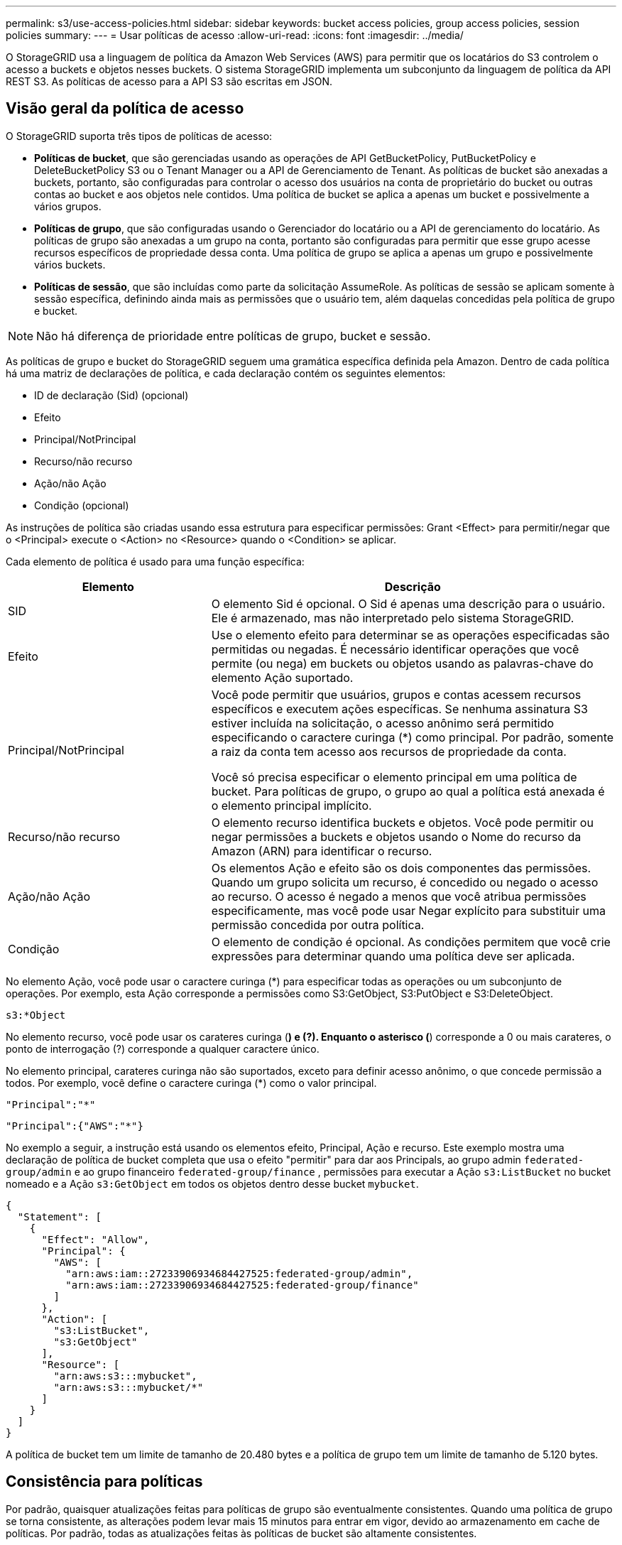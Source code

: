 ---
permalink: s3/use-access-policies.html 
sidebar: sidebar 
keywords: bucket access policies, group access policies, session policies 
summary:  
---
= Usar políticas de acesso
:allow-uri-read: 
:icons: font
:imagesdir: ../media/


[role="lead"]
O StorageGRID usa a linguagem de política da Amazon Web Services (AWS) para permitir que os locatários do S3 controlem o acesso a buckets e objetos nesses buckets. O sistema StorageGRID implementa um subconjunto da linguagem de política da API REST S3. As políticas de acesso para a API S3 são escritas em JSON.



== Visão geral da política de acesso

O StorageGRID suporta três tipos de políticas de acesso:

* *Políticas de bucket*, que são gerenciadas usando as operações de API GetBucketPolicy, PutBucketPolicy e DeleteBucketPolicy S3 ou o Tenant Manager ou a API de Gerenciamento de Tenant. As políticas de bucket são anexadas a buckets, portanto, são configuradas para controlar o acesso dos usuários na conta de proprietário do bucket ou outras contas ao bucket e aos objetos nele contidos. Uma política de bucket se aplica a apenas um bucket e possivelmente a vários grupos.
* *Políticas de grupo*, que são configuradas usando o Gerenciador do locatário ou a API de gerenciamento do locatário. As políticas de grupo são anexadas a um grupo na conta, portanto são configuradas para permitir que esse grupo acesse recursos específicos de propriedade dessa conta. Uma política de grupo se aplica a apenas um grupo e possivelmente vários buckets.
* *Políticas de sessão*, que são incluídas como parte da solicitação AssumeRole.  As políticas de sessão se aplicam somente à sessão específica, definindo ainda mais as permissões que o usuário tem, além daquelas concedidas pela política de grupo e bucket.



NOTE: Não há diferença de prioridade entre políticas de grupo, bucket e sessão.

As políticas de grupo e bucket do StorageGRID seguem uma gramática específica definida pela Amazon. Dentro de cada política há uma matriz de declarações de política, e cada declaração contém os seguintes elementos:

* ID de declaração (Sid) (opcional)
* Efeito
* Principal/NotPrincipal
* Recurso/não recurso
* Ação/não Ação
* Condição (opcional)


As instruções de política são criadas usando essa estrutura para especificar permissões: Grant <Effect> para permitir/negar que o <Principal> execute o <Action> no <Resource> quando o <Condition> se aplicar.

Cada elemento de política é usado para uma função específica:

[cols="1a,2a"]
|===
| Elemento | Descrição 


 a| 
SID
 a| 
O elemento Sid é opcional. O Sid é apenas uma descrição para o usuário. Ele é armazenado, mas não interpretado pelo sistema StorageGRID.



 a| 
Efeito
 a| 
Use o elemento efeito para determinar se as operações especificadas são permitidas ou negadas. É necessário identificar operações que você permite (ou nega) em buckets ou objetos usando as palavras-chave do elemento Ação suportado.



 a| 
Principal/NotPrincipal
 a| 
Você pode permitir que usuários, grupos e contas acessem recursos específicos e executem ações específicas. Se nenhuma assinatura S3 estiver incluída na solicitação, o acesso anônimo será permitido especificando o caractere curinga (*) como principal. Por padrão, somente a raiz da conta tem acesso aos recursos de propriedade da conta.

Você só precisa especificar o elemento principal em uma política de bucket. Para políticas de grupo, o grupo ao qual a política está anexada é o elemento principal implícito.



 a| 
Recurso/não recurso
 a| 
O elemento recurso identifica buckets e objetos. Você pode permitir ou negar permissões a buckets e objetos usando o Nome do recurso da Amazon (ARN) para identificar o recurso.



 a| 
Ação/não Ação
 a| 
Os elementos Ação e efeito são os dois componentes das permissões. Quando um grupo solicita um recurso, é concedido ou negado o acesso ao recurso. O acesso é negado a menos que você atribua permissões especificamente, mas você pode usar Negar explícito para substituir uma permissão concedida por outra política.



 a| 
Condição
 a| 
O elemento de condição é opcional. As condições permitem que você crie expressões para determinar quando uma política deve ser aplicada.

|===
No elemento Ação, você pode usar o caractere curinga (*) para especificar todas as operações ou um subconjunto de operações. Por exemplo, esta Ação corresponde a permissões como S3:GetObject, S3:PutObject e S3:DeleteObject.

[listing]
----
s3:*Object
----
No elemento recurso, você pode usar os carateres curinga (*) e (?). Enquanto o asterisco (*) corresponde a 0 ou mais carateres, o ponto de interrogação (?) corresponde a qualquer caractere único.

No elemento principal, carateres curinga não são suportados, exceto para definir acesso anônimo, o que concede permissão a todos. Por exemplo, você define o caractere curinga (*) como o valor principal.

[listing]
----
"Principal":"*"
----
[listing]
----
"Principal":{"AWS":"*"}
----
No exemplo a seguir, a instrução está usando os elementos efeito, Principal, Ação e recurso. Este exemplo mostra uma declaração de política de bucket completa que usa o efeito "permitir" para dar aos Principals, ao grupo admin `federated-group/admin` e ao grupo financeiro `federated-group/finance` , permissões para executar a Ação `s3:ListBucket` no bucket nomeado e a Ação `s3:GetObject` em todos os objetos dentro desse bucket `mybucket`.

[listing]
----
{
  "Statement": [
    {
      "Effect": "Allow",
      "Principal": {
        "AWS": [
          "arn:aws:iam::27233906934684427525:federated-group/admin",
          "arn:aws:iam::27233906934684427525:federated-group/finance"
        ]
      },
      "Action": [
        "s3:ListBucket",
        "s3:GetObject"
      ],
      "Resource": [
        "arn:aws:s3:::mybucket",
        "arn:aws:s3:::mybucket/*"
      ]
    }
  ]
}
----
A política de bucket tem um limite de tamanho de 20.480 bytes e a política de grupo tem um limite de tamanho de 5.120 bytes.



== Consistência para políticas

Por padrão, quaisquer atualizações feitas para políticas de grupo são eventualmente consistentes. Quando uma política de grupo se torna consistente, as alterações podem levar mais 15 minutos para entrar em vigor, devido ao armazenamento em cache de políticas. Por padrão, todas as atualizações feitas às políticas de bucket são altamente consistentes.

Conforme necessário, você pode alterar as garantias de consistência para atualizações de política de bucket. Por exemplo, você pode querer que uma alteração em uma política de bucket esteja disponível durante uma falha no local.

Nesse caso, você pode definir o `Consistency-Control` cabeçalho na solicitação PutBucketPolicy ou usar a solicitação DE consistência de COLOCAR bucket. Quando uma política de bucket se torna consistente, as alterações podem levar mais 8 segundos para entrar em vigor, devido ao armazenamento em cache de políticas.


NOTE: Se você definir a consistência para um valor diferente para contornar uma situação temporária, certifique-se de definir a configuração do nível do balde de volta ao valor original quando terminar. Caso contrário, todas as futuras solicitações de bucket usarão a configuração modificada.



== O que é política de sessão?

Uma política de sessão é uma política de acesso que restringe temporariamente as permissões disponíveis durante uma sessão específica, como quando um usuário assume um grupo.  Uma política de sessão só pode permitir um subconjunto de permissões e não pode conceder permissões adicionais.  O próprio grupo pode ter permissões mais amplas.



== Use ARN em declarações de política

Em declarações de política, o ARN é usado em elementos Principal e recursos.

* Use esta sintaxe para especificar o ARN de recursos S3:
+
[listing]
----
arn:aws:s3:::bucket-name
arn:aws:s3:::bucket-name/object_key
----
* Use esta sintaxe para especificar o ARN do recurso de identidade (usuários e grupos):
+
[listing]
----
arn:aws:iam::account_id:root
arn:aws:iam::account_id:user/user_name
arn:aws:iam::account_id:group/group_name
arn:aws:iam::account_id:federated-user/user_name
arn:aws:iam::account_id:federated-group/group_name
----


Outras considerações:

* Você pode usar o asterisco (*) como curinga para corresponder a zero ou mais carateres dentro da chave de objeto.
* Carateres internacionais, que podem ser especificados na chave do objeto, devem ser codificados usando JSON UTF-8 ou usando sequências de escape JSON. A codificação percentual não é suportada.
+
https://www.ietf.org/rfc/rfc2141.txt["RFC 2141 sintaxe de URNA"^]

+
O corpo de solicitação HTTP para a operação PutBucketPolicy deve ser codificado com charset UTF-8.





== Especifique recursos em uma política

Em declarações de política, você pode usar o elemento recurso para especificar o intervalo ou objeto para o qual as permissões são permitidas ou negadas.

* Cada declaração de política requer um elemento recurso. Em uma política, os recursos são denotados pelo elemento `Resource` ou, alternativamente, `NotResource` para exclusão.
* Você especifica recursos com um ARN de recursos S3. Por exemplo:
+
[listing]
----
"Resource": "arn:aws:s3:::mybucket/*"
----
* Você também pode usar variáveis de política dentro da chave de objeto. Por exemplo:
+
[listing]
----
"Resource": "arn:aws:s3:::mybucket/home/${aws:username}/*"
----
* O valor do recurso pode especificar um intervalo que ainda não existe quando uma política de grupo é criada.




== Especifique princípios em uma política

Use o elemento principal para identificar a conta de usuário, grupo ou locatário que é permitido/negado acesso ao recurso pela declaração de política.

* Cada declaração de política em uma política de bucket deve incluir um elemento principal. As declarações de política em uma política de grupo não precisam do elemento principal porque o grupo é entendido como o principal.
* Em uma política, os princípios são denotados pelo elemento "principal" ou, alternativamente, "NotPrincipal" para exclusão.
* As identidades baseadas em contas devem ser especificadas usando um ID ou um ARN:
+
[listing]
----
"Principal": { "AWS": "account_id"}
"Principal": { "AWS": "identity_arn" }
----
* Este exemplo usa o ID de conta de locatário 27233906934684427525, que inclui a raiz da conta e todos os usuários na conta:
+
[listing]
----
 "Principal": { "AWS": "27233906934684427525" }
----
* Você pode especificar apenas a raiz da conta:
+
[listing]
----
"Principal": { "AWS": "arn:aws:iam::27233906934684427525:root" }
----
* Você pode especificar um usuário federado específico ("Alex"):
+
[listing]
----
"Principal": { "AWS": "arn:aws:iam::27233906934684427525:federated-user/Alex" }
----
* Você pode especificar um grupo federado específico ("gerentes"):
+
[listing]
----
"Principal": { "AWS": "arn:aws:iam::27233906934684427525:federated-group/Managers"  }
----
* Você pode especificar um principal anônimo:
+
[listing]
----
"Principal": "*"
----
* Para evitar ambiguidade, você pode usar o usuário UUID em vez do nome de usuário:
+
[listing]
----
arn:aws:iam::27233906934684427525:user-uuid/de305d54-75b4-431b-adb2-eb6b9e546013
----
+
Por exemplo, suponha que Alex deixe a organização e o nome de usuário `Alex` seja excluído. Se um novo Alex se juntar à organização e receber o mesmo `Alex` nome de usuário, o novo usuário poderá involuntariamente herdar as permissões concedidas ao usuário original.

* O valor principal pode especificar um nome de grupo/usuário que ainda não existe quando uma política de bucket é criada.




== Especifique permissões em uma política

Em uma política, o elemento Ação é usado para permitir/negar permissões a um recurso. Há um conjunto de permissões que você pode especificar em uma política, que são denotadas pelo elemento "Ação" ou, alternativamente, "NotAction" para exclusão. Cada um desses elementos mapeia para operações específicas da API REST do S3.

As tabelas lista as permissões que se aplicam aos buckets e as permissões que se aplicam aos objetos.


NOTE: O Amazon S3 agora usa a permissão S3:PutReplicationConfiguration para as ações PutBucketReplication e DeleteBucketReplication. O StorageGRID usa permissões separadas para cada ação, que corresponde à especificação original do Amazon S3.


NOTE: Uma exclusão é executada quando uma put é usada para substituir um valor existente.



=== Permissões que se aplicam a buckets

[cols="2a,2a,1a"]
|===
| Permissões | S3 OPERAÇÕES DE API REST | Personalizado para StorageGRID 


 a| 
S3:CreateBucket
 a| 
CreateBucket
 a| 
Sim.

*Nota*: Use somente na política de grupo.



 a| 
S3:DeleteBucket
 a| 
DeleteBucket
 a| 



 a| 
S3:DeleteBucketMetadataNotification
 a| 
ELIMINAR configuração de notificação de metadados do bucket
 a| 
Sim



 a| 
S3:DeleteBucketPolicy
 a| 
DeleteBucketPolicy
 a| 



 a| 
S3:DeleteReplicationConfiguration
 a| 
DeleteBucketReplication
 a| 
Sim, permissões separadas para COLOCAR e EXCLUIR



 a| 
S3:GetBucketAcl
 a| 
GetBucketAcl
 a| 



 a| 
S3:GetBucketCompliance
 a| 
OBTER conformidade com balde (obsoleto)
 a| 
Sim



 a| 
S3:GetBucketConsistência
 a| 
OBTER consistência de balde
 a| 
Sim



 a| 
S3:GetBucketCORS
 a| 
GetBucketCors
 a| 



 a| 
S3:GetEncryptionConfiguration
 a| 
GetBucketEncryption
 a| 



 a| 
S3:GetBucketLastAccessTime
 a| 
OBTER último tempo de acesso do Bucket
 a| 
Sim



 a| 
S3:GetBucketLocation
 a| 
GetBucketlocalização
 a| 



 a| 
S3:GetBucketMetadataNotification
 a| 
OBTER configuração de notificação de metadados do bucket
 a| 
Sim



 a| 
S3:GetBucketNotification
 a| 
GetBucketNotificationConfiguration
 a| 



 a| 
S3:GetBucketObjectLockConfiguration
 a| 
GetObjectLockConfiguration
 a| 



 a| 
S3:GetBucketPolicy
 a| 
Política de GetBucketPolicy
 a| 



 a| 
S3:GetBucketTagging
 a| 
GetBucketTagging
 a| 



 a| 
S3:GetBucketControle de versão
 a| 
GetBucketControle de versão
 a| 



 a| 
S3:GetLifecycleConfiguration
 a| 
GetBucketLifecycleConfiguration
 a| 



 a| 
S3:GetReplicationConfiguration
 a| 
GetBucketReplication
 a| 



 a| 
S3:ListAllMyBuckets
 a| 
* ListBuckets
* OBTER uso de armazenamento

 a| 
Sim, para OBTER uso de armazenamento.

*Nota*: Use somente na política de grupo.



 a| 
S3: ListBucket
 a| 
* ListObjects
* Balde para a cabeça
* RestoreObject

 a| 



 a| 
S3:ListBucketMultipartUploads
 a| 
* ListMultipartUploads
* RestoreObject

 a| 



 a| 
S3:ListBucketVersions
 a| 
OBTER versões Bucket
 a| 



 a| 
S3:PutBucketCompliance
 a| 
COLOCAR conformidade com balde (obsoleto)
 a| 
Sim



 a| 
S3:PutBucketConsistência
 a| 
COLOQUE a consistência do balde
 a| 
Sim



 a| 
S3:PutBucketCORS
 a| 
* DeleteBucketCors†
* PutBucketCors

 a| 



 a| 
S3:PutEncryptionConfiguration
 a| 
* DeleteBucketEncryption
* PutBucketEncryption

 a| 



 a| 
S3:PutBucketLastAccessTime
 a| 
COLOQUE o último tempo de acesso do balde
 a| 
Sim



 a| 
S3:PutBucketMetadataNotification
 a| 
COLOQUE a configuração de notificação de metadados do bucket
 a| 
Sim



 a| 
S3:PutBucketNotification
 a| 
PutBucketNotificationConfiguration
 a| 



 a| 
S3:PutBucketObjectLockConfiguration
 a| 
* CreateBucket com o `x-amz-bucket-object-lock-enabled: true` cabeçalho de solicitação (também requer a permissão S3:CreateBucket)
* PutObjectLockConfiguration

 a| 



 a| 
S3:PutBucketPolicy
 a| 
Política de PutBucketPolicy
 a| 



 a| 
S3:PutBucketTagging
 a| 
* DeleteBucketTagging†
* PutBucketTagging

 a| 



 a| 
S3:PutBucketControle de versão
 a| 
PutBucketControle de versão
 a| 



 a| 
S3:PutLifecycleConfiguration
 a| 
* DeleteBucketLifecycle†
* PutBucketLifecycleConfiguration

 a| 



 a| 
S3:PutReplicationConfiguration
 a| 
PutBucketReplication
 a| 
Sim, permissões separadas para COLOCAR e EXCLUIR

|===


=== Permissões que se aplicam a objetos

[cols="2a,2a,1a"]
|===
| Permissões | S3 OPERAÇÕES DE API REST | Personalizado para StorageGRID 


 a| 
S3:AbortMultipartUpload
 a| 
* AbortMultipartUpload
* RestoreObject

 a| 



 a| 
S3:BypassGovernanceretenção
 a| 
* DeleteObject
* DeleteObjects
* Retenção PutObjectRetention

 a| 



 a| 
S3:DeleteObject
 a| 
* DeleteObject
* DeleteObjects
* RestoreObject

 a| 



 a| 
S3:DeleteObjectTagging
 a| 
DeleteObjectTagging
 a| 



 a| 
S3:DeleteObjectVersionTagging
 a| 
DeleteObjectTagging (uma versão específica do objeto)
 a| 



 a| 
S3:DeleteObjectVersion
 a| 
DeleteObject (uma versão específica do objeto)
 a| 



 a| 
S3:GetObject
 a| 
* GetObject
* HeadObject
* RestoreObject
* Selecione ObjectContent

 a| 



 a| 
S3:GetObjectAcl
 a| 
GetObjectAcl
 a| 



 a| 
S3:GetObjectLegalHod
 a| 
GetObjectLegalHod
 a| 



 a| 
S3:GetObjectRetention
 a| 
GetObjectRetention
 a| 



 a| 
S3:GetObjectTagging
 a| 
GetObjectTagging
 a| 



 a| 
S3:GetObjectVersionTagging
 a| 
GetObjectTagging (uma versão específica do objeto)
 a| 



 a| 
S3:GetObjectVersion
 a| 
GetObject (uma versão específica do objeto)
 a| 



 a| 
S3:ListMultipartUploadParts
 a| 
ListParts, RestoreObject
 a| 



 a| 
S3:PutObject
 a| 
* PutObject
* CopyObject
* RestoreObject
* CreateMultipartUpload
* CompleteMultipartUpload
* UploadPart
* UploadPartCopy

 a| 



 a| 
S3:PutObjectLegalHod
 a| 
PutObjectLegalHod
 a| 



 a| 
S3:retenção de objetos Put
 a| 
Retenção PutObjectRetention
 a| 



 a| 
S3:PutObjectTagging
 a| 
Marcação de objetos
 a| 



 a| 
S3:PutObjectVersionTagging
 a| 
PutObjectTagging (uma versão específica do objeto)
 a| 



 a| 
S3:PutOverwriteObject
 a| 
* PutObject
* CopyObject
* Marcação de objetos
* DeleteObjectTagging
* CompleteMultipartUpload

 a| 
Sim



 a| 
S3:RestoreObject
 a| 
RestoreObject
 a| 

|===


== Use a permissão PutOverwriteObject

A permissão S3:PutOverwriteObject é uma permissão StorageGRID personalizada que se aplica a operações que criam ou atualizam objetos. A configuração dessa permissão determina se o cliente pode substituir os dados de um objeto, metadados definidos pelo usuário ou marcação de objeto S3.

As configurações possíveis para essa permissão incluem:

* *Allow*: O cliente pode substituir um objeto. Esta é a configuração padrão.
* *Deny*: O cliente não pode sobrescrever um objeto. Quando definida como Negar, a permissão PutOverwriteObject funciona da seguinte forma:
+
** Se um objeto existente for encontrado no mesmo caminho:
+
*** Os dados do objeto, metadados definidos pelo usuário ou marcação de objeto S3 não podem ser sobrescritos.
*** Todas as operações de ingestão em andamento são canceladas e um erro é retornado.
*** Se o controle de versão S3 estiver ativado, a configuração Negar impede que as operações PutObjectTagging ou DeleteObjectTagging modifiquem o TagSet para um objeto e suas versões não atuais.


** Se um objeto existente não for encontrado, essa permissão não terá efeito.


* Quando esta permissão não está presente, o efeito é o mesmo que se permitir foi definido.



NOTE: Se a política atual do S3 permitir a substituição e a permissão PutOverwriteObject estiver definida como Negar, o cliente não poderá substituir os dados de um objeto, os metadados definidos pelo usuário ou a marcação de objetos.  Além disso, se a caixa de seleção *Impedir modificação do cliente* estiver marcada (*Configuração* > *Configurações de segurança* > *Rede e objetos*), essa configuração substituirá a configuração da permissão PutOverwriteObject.



== Especifique condições em uma política

As condições definem quando uma política estará em vigor. As condições consistem em operadores e pares de valor-chave.

Condições Use pares chave-valor para avaliação. Um elemento de condição pode conter várias condições, e cada condição pode conter vários pares de chave-valor. O bloco de condição usa o seguinte formato:

[listing, subs="specialcharacters,quotes"]
----
Condition: {
     _condition_type_: {
          _condition_key_: _condition_values_
----
No exemplo a seguir, a condição ipaddress usa a chave de condição SourceIp.

[listing]
----
"Condition": {
    "IpAddress": {
      "aws:SourceIp": "54.240.143.0/24"
		...
},
		...
----


=== Operadores de condição suportados

Os operadores de condição são categorizados da seguinte forma:

* Cadeia de carateres
* Numérico
* Booleano
* Endereço IP
* Verificação nula


[cols="1a,2a"]
|===
| Operadores de condição | Descrição 


 a| 
StringEquals
 a| 
Compara uma chave com um valor de string baseado na correspondência exata (sensível a maiúsculas e minúsculas).



 a| 
StringNotEquals
 a| 
Compara uma chave com um valor de string baseado em correspondência negada (sensível a maiúsculas e minúsculas).



 a| 
StringEquaisIgnoreCase
 a| 
Compara uma chave com um valor de string baseado na correspondência exata (ignora caso).



 a| 
StringNotEquaisIgnoreCase
 a| 
Compara uma chave com um valor de string baseado em correspondência negada (ignora caso).



 a| 
StringLike
 a| 
Compara uma chave com um valor de string baseado na correspondência exata (sensível a maiúsculas e minúsculas). Pode incluir * e ? carateres curinga.



 a| 
StringNotLike
 a| 
Compara uma chave com um valor de string baseado em correspondência negada (sensível a maiúsculas e minúsculas). Pode incluir * e ? carateres curinga.



 a| 
NumericEquals
 a| 
Compara uma chave com um valor numérico baseado na correspondência exata.



 a| 
NumericNotEquals
 a| 
Compara uma chave com um valor numérico baseado em correspondência negada.



 a| 
NumericGreaterThan
 a| 
Compara uma chave com um valor numérico baseado na correspondência "maior que".



 a| 
NumericGreaterThanEquals
 a| 
Compara uma chave com um valor numérico baseado na correspondência "maior que ou igual".



 a| 
NumericLessThan
 a| 
Compara uma chave com um valor numérico baseado na correspondência "inferior a".



 a| 
NumericLessThanEquals
 a| 
Compara uma chave com um valor numérico baseado na correspondência "inferior ou igual".



 a| 
Bool
 a| 
Compara uma chave com um valor booleano baseado na correspondência "verdadeiro ou falso".



 a| 
Endereço IP
 a| 
Compara uma chave com um endereço IP ou intervalo de endereços IP.



 a| 
NotIpAddress
 a| 
Compara uma chave com um endereço IP ou um intervalo de endereços IP com base na correspondência negada.



 a| 
Nulo
 a| 
Verifica se uma chave de condição está presente no contexto de solicitação atual.



 a| 
Se existir
 a| 
Acrescentado a qualquer operador de condição, exceto a condição Nula, para verificar a ausência dessa chave de condição.  Retorna TRUE se a chave de condição não estiver presente.

|===


=== Teclas de condição suportadas

[cols="1a,1a,2a"]
|===
| Teclas de condição | Ações | Descrição 


 a| 
AWS:SourceIp
 a| 
Operadores IP
 a| 
Irá comparar com o endereço IP a partir do qual a solicitação foi enviada. Pode ser usado para operações de balde ou objetos.

*Observação:* se a solicitação S3 tiver sido enviada pelo serviço Load Balancer nos nós Admin e Gateways, isso será comparado ao endereço IP upstream do serviço Load Balancer.

*Nota*: Se um balanceador de carga não transparente de terceiros for usado, isso será comparado ao endereço IP desse balanceador de carga. Qualquer `X-Forwarded-For` cabeçalho será ignorado porque sua validade não pode ser determinada.



 a| 
aws:nome de usuário
 a| 
Recurso/identidade
 a| 
Irá comparar com o nome de usuário do remetente a partir do qual a solicitação foi enviada. Pode ser usado para operações de balde ou objetos.



 a| 
s3:delimitador
 a| 
S3: ListBucket e.

S3:ListBucketVersions Permissions
 a| 
Irá comparar com o parâmetro delimitador especificado em uma solicitação ListObjects ou ListObjectVersions.



 a| 
S3: ExistingObjectTag/<tag-key>
 a| 
S3:DeleteObjectTagging

S3:DeleteObjectVersionTagging

S3:GetObject

S3:GetObjectAcl

3:GetObjectTagging

S3:GetObjectVersion

S3:GetObjectVersionAcl

S3:GetObjectVersionTagging

S3:PutObjectAcl

S3:PutObjectTagging

S3:PutObjectVersionAcl

S3:PutObjectVersionTagging
 a| 
Exigirá que o objeto existente tenha a chave e o valor específicos da tag.



 a| 
s3: teclas de max
 a| 
S3: ListBucket e.

S3:ListBucketVersions Permissions
 a| 
Irá comparar com o parâmetro Max-keys especificado em uma solicitação ListObjects ou ListObjectVersions.



 a| 
s3:modo de bloqueio de objeto
 a| 
S3:PutObject
 a| 
Compara com o `object-lock-mode` expandido do cabeçalho da solicitação na solicitação PutObject, CopyObject e CreateMultipartUpload.



 a| 
s3:modo de bloqueio de objeto
 a| 
S3:retenção de objetos Put
 a| 
Compara com o `object-lock-mode` expandido do corpo XML na solicitação PutObjectRetention.



 a| 
s3: object-lock-resting-retension-days
 a| 
S3:PutObject
 a| 
Compara com a data de retenção até especificada no `x-amz-object-lock-retain-until-date` cabeçalho da solicitação ou calculada a partir do período de retenção padrão do intervalo para garantir que esses valores estejam dentro do intervalo permitido para as seguintes solicitações:

* PutObject
* CopyObject
* CreateMultipartUpload




 a| 
s3: object-lock-resting-retension-days
 a| 
S3:retenção de objetos Put
 a| 
Compara com a data de retenção até especificada na solicitação PutObjectRetention para garantir que ela esteja dentro do intervalo permitido.



 a| 
s3:prefixo
 a| 
S3: ListBucket e.

S3:ListBucketVersions Permissions
 a| 
Irá comparar com o parâmetro prefix especificado em uma solicitação ListObjects ou ListObjectVersions.



 a| 
S3:RequestObjectTag/<tag-key>
 a| 
S3:PutObject

S3:PutObjectTagging

S3:PutObjectVersionTagging
 a| 
Exigirá uma chave de tag específica e um valor quando a solicitação de objeto incluir marcação.



 a| 
s3:x-amz-server-side-encryption-customer-algorithm
 a| 
S3:PutObject
 a| 
Compara com o `sse-customer-algorithm` ou para o `copy-source-sse-customer-algorithm` expandido do cabeçalho da solicitação na solicitação PutObject, CopyObject, CreateMultipartUpload, UploadPart, UploadPartCopy e CompleteMultipartUpload.

|===


== Especifique variáveis em uma política

Você pode usar variáveis em políticas para preencher informações de política quando elas estiverem disponíveis. Você pode usar variáveis de política no `Resource` elemento e em comparações de string no `Condition` elemento.

Neste exemplo, a variável `${aws:username}` faz parte do elemento recurso:

[listing]
----
"Resource": "arn:aws:s3:::bucket-name/home/${aws:username}/*"
----
Neste exemplo, a variável `${aws:username}` faz parte do valor da condição no bloco condição:

[listing]
----
"Condition": {
    "StringLike": {
      "s3:prefix": "${aws:username}/*"
		...
},
		...
----
[cols="1a,2a"]
|===
| Variável | Descrição 


 a| 
`${aws:SourceIp}`
 a| 
Usa a chave SourceIp como a variável fornecida.



 a| 
`${aws:username}`
 a| 
Usa a chave de nome de usuário como a variável fornecida.



 a| 
`${s3:prefix}`
 a| 
Usa a chave de prefixo específica do serviço como a variável fornecida.



 a| 
`${s3:max-keys}`
 a| 
Usa a chave de teclas de Max específicas do serviço como a variável fornecida.



 a| 
`${*}`
 a| 
Caráter especial. Usa o caractere como um caractere * literal.



 a| 
`${?}`
 a| 
Caráter especial. Usa o caractere como um caractere literal ?.



 a| 
`${$}`
 a| 
Caráter especial. Usa o caractere como um caractere literal.

|===


== Crie políticas que exijam tratamento especial

Às vezes, uma diretiva pode conceder permissões que são perigosas para a segurança ou perigosas para operações contínuas, como bloquear o usuário raiz da conta. A implementação da API REST do StorageGRID S3 é menos restritiva durante a validação de políticas do que a Amazon, mas igualmente rigorosa durante a avaliação de políticas.

[cols="2a,1a,2a,2a"]
|===
| Descrição da política | Tipo de política | Comportamento da Amazon | Comportamento de StorageGRID 


 a| 
Negar a si mesmo quaisquer permissões para a conta raiz
 a| 
Balde
 a| 
Válida e aplicada, mas a conta de usuário root mantém permissão para todas as operações de política de bucket do S3
 a| 
O mesmo



 a| 
Negar auto quaisquer permissões ao usuário/grupo
 a| 
Grupo
 a| 
Válido e aplicado
 a| 
O mesmo



 a| 
Permita a um grupo de conta estrangeiro qualquer permissão
 a| 
Balde
 a| 
Principal inválido
 a| 
Válido, mas as permissões para todas as operações de política de bucket do S3 retornam um erro de método 405 não permitido quando permitido por uma política



 a| 
Permitir uma conta estrangeira root ou usuário qualquer permissão
 a| 
Balde
 a| 
Válido, mas as permissões para todas as operações de política de bucket do S3 retornam um erro de método 405 não permitido quando permitido por uma política
 a| 
O mesmo



 a| 
Permitir permissões a todos para todas as ações
 a| 
Balde
 a| 
Válido, mas as permissões para todas as operações de política de bucket do S3 retornam um erro de método 405 não permitido para a raiz da conta estrangeira e usuários
 a| 
O mesmo



 a| 
Negar permissões a todos para todas as ações
 a| 
Balde
 a| 
Válida e aplicada, mas a conta de usuário root mantém permissão para todas as operações de política de bucket do S3
 a| 
O mesmo



 a| 
Principal é um usuário ou grupo inexistente
 a| 
Balde
 a| 
Principal inválido
 a| 
Válido



 a| 
Recurso é um bucket S3 inexistente
 a| 
Grupo
 a| 
Válido
 a| 
O mesmo



 a| 
Principal é um grupo local
 a| 
Balde
 a| 
Principal inválido
 a| 
Válido



 a| 
A política concede a uma conta que não seja proprietária (incluindo contas anônimas) permissões para colocar objetos.
 a| 
Balde
 a| 
Válido. Os objetos são propriedade da conta de criador e a política de bucket não se aplica. A conta de criador deve conceder permissões de acesso ao objeto usando ACLs de objeto.
 a| 
Válido. Os objetos são propriedade da conta de proprietário do bucket. Aplica-se a política de bucket.

|===


== Proteção WORM (write-once-read-many)

Você pode criar buckets do WORM (write-once-read-many) para proteger dados, metadados de objetos definidos pelo usuário e marcação de objetos do S3. Você configura os buckets WORM para permitir a criação de novos objetos e impedir substituições ou exclusões de conteúdo existente. Use uma das abordagens descritas aqui.

Para garantir que as substituições sejam sempre negadas, você pode:

* No Grid Manager, vá para *Configuração* > *Segurança* > *Configurações de segurança* > *Rede e objetos* e marque a caixa de seleção *Impedir modificação do cliente*.
* Aplique as seguintes regras e políticas do S3:
+
** Adicione uma operação PutOverwriteObject NEGAR à política S3.
** Adicione uma operação DeleteObject NEGAR à política S3.
** Adicione uma operação PutObject PERMITIR à política S3.





NOTE: A configuração DeleteObject para NEGAR em uma diretiva S3 não impede que o ILM exclua objetos quando uma regra como "zero cópias após 30 dias" existir.


NOTE: Mesmo quando todas essas regras e políticas são aplicadas, elas não se protegem contra gravações simultâneas (ver situação A). Eles protegem contra substituições concluídas sequenciais (ver situação B).

*Situação A*: Gravações simultâneas (não protegidas contra)

[listing]
----
/mybucket/important.doc
PUT#1 ---> OK
PUT#2 -------> OK
----
*Situação B*: Substituições sequenciais concluídas (protegidas contra)

[listing]
----
/mybucket/important.doc
PUT#1 -------> PUT#2 ---X (denied)
----
.Informações relacionadas
* link:how-storagegrid-ilm-rules-manage-objects.html["Como as regras do StorageGRID ILM gerenciam objetos"]
* link:example-bucket-policies.html["Exemplo de políticas de bucket"]
* link:example-group-policies.html["Exemplo de políticas de grupo"]
* link:example-session-policies.html["Exemplo de política de sessão"]
* link:../ilm/index.html["Gerenciar objetos com ILM"]
* link:../tenant/index.html["Use uma conta de locatário"]

